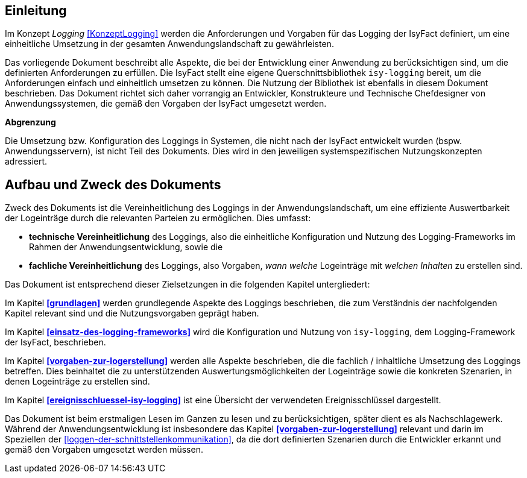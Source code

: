 [[konzeptlogging]]
== Einleitung

// Dieses Kapitel beschreibt, was wo in welchem Kapitel in diesem Dokument zu lesen ist.


Im Konzept _Logging_ <<KonzeptLogging>> werden die Anforderungen und Vorgaben für das Logging der IsyFact definiert, um eine einheitliche Umsetzung in der
gesamten Anwendungslandschaft zu gewährleisten.

Das vorliegende Dokument beschreibt alle Aspekte, die bei der Entwicklung einer Anwendung zu berücksichtigen sind, um die definierten Anforderungen zu erfüllen.
Die IsyFact stellt eine eigene Querschnittsbibliothek `isy-logging` bereit, um die Anforderungen einfach und einheitlich umsetzen zu können.
Die Nutzung der Bibliothek ist ebenfalls in diesem Dokument beschrieben.
Das Dokument richtet sich daher vorrangig an Entwickler, Konstrukteure und Technische Chefdesigner von Anwendungssystemen, die gemäß den Vorgaben der IsyFact umgesetzt werden.

*Abgrenzung*

Die Umsetzung bzw.
Konfiguration des Loggings in Systemen, die nicht nach der IsyFact entwickelt wurden (bspw.
Anwendungsservern), ist nicht Teil des Dokuments.
Dies wird in den jeweiligen systemspezifischen Nutzungskonzepten adressiert.

[[aufbau-und-zweck-des-dokuments]]
== Aufbau und Zweck des Dokuments

Zweck des Dokuments ist die Vereinheitlichung des Loggings in der Anwendungslandschaft, um eine effiziente Auswertbarkeit der Logeinträge durch die relevanten Parteien zu ermöglichen.
Dies umfasst:

* *technische Vereinheitlichung* des Loggings, also die einheitliche Konfiguration und Nutzung des Logging-Frameworks
im Rahmen der Anwendungsentwicklung, sowie die
* *fachliche Vereinheitlichung* des Loggings, also Vorgaben, _wann_ _welche_ Logeinträge mit _welchen Inhalten_ zu
erstellen sind.

Das Dokument ist entsprechend dieser Zielsetzungen in die folgenden Kapitel untergliedert:

Im Kapitel *<<grundlagen>>* werden grundlegende Aspekte des Loggings beschrieben, die zum Verständnis der
nachfolgenden Kapitel relevant sind und die Nutzungsvorgaben geprägt haben.

Im Kapitel *<<einsatz-des-logging-frameworks>>* wird die Konfiguration und Nutzung von `isy-logging`, dem
Logging-Framework der IsyFact, beschrieben.

Im Kapitel *<<vorgaben-zur-logerstellung>>* werden alle Aspekte beschrieben, die die fachlich / inhaltliche
Umsetzung des Loggings betreffen.
Dies beinhaltet die zu unterstützenden Auswertungsmöglichkeiten der Logeinträge sowie die konkreten Szenarien,
in denen Logeinträge zu erstellen sind.

Im Kapitel *<<ereignisschluessel-isy-logging>>* ist eine Übersicht der verwendeten Ereignisschlüssel dargestellt.

Das Dokument ist beim erstmaligen Lesen im Ganzen zu lesen und zu berücksichtigen, später dient es als
Nachschlagewerk.
Während der Anwendungsentwicklung ist insbesondere das Kapitel *<<vorgaben-zur-logerstellung>>*
relevant und darin im Speziellen der <<loggen-der-schnittstellenkommunikation>>, da die dort definierten
Szenarien durch die
Entwickler erkannt und gemäß den Vorgaben umgesetzt werden müssen.
